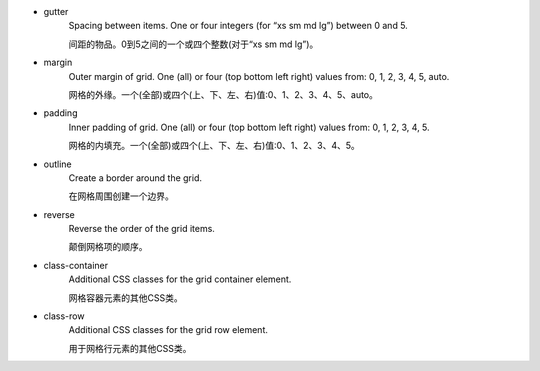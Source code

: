 * gutter
   Spacing between items. One or four integers (for “xs sm md lg”) between 0 and 5.

   间距的物品。0到5之间的一个或四个整数(对于“xs sm md lg”)。

* margin
   Outer margin of grid. One (all) or four (top bottom left right) values from: 0, 1, 2, 3, 4, 5, auto.

   网格的外缘。一个(全部)或四个(上、下、左、右)值:0、1、2、3、4、5、auto。

* padding
   Inner padding of grid. One (all) or four (top bottom left right) values from: 0, 1, 2, 3, 4, 5.

   网格的内填充。一个(全部)或四个(上、下、左、右)值:0、1、2、3、4、5。

* outline
   Create a border around the grid.

   在网格周围创建一个边界。

* reverse
   Reverse the order of the grid items.

   颠倒网格项的顺序。

* class-container
   Additional CSS classes for the grid container element.

   网格容器元素的其他CSS类。

* class-row
   Additional CSS classes for the grid row element.

   用于网格行元素的其他CSS类。
